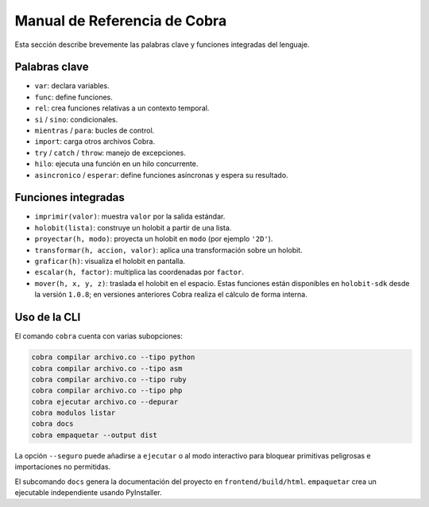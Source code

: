 Manual de Referencia de Cobra
=============================

Esta sección describe brevemente las palabras clave y funciones integradas del lenguaje.

Palabras clave
--------------
- ``var``: declara variables.
- ``func``: define funciones.
- ``rel``: crea funciones relativas a un contexto temporal.
- ``si`` / ``sino``: condicionales.
- ``mientras`` / ``para``: bucles de control.
- ``import``: carga otros archivos Cobra.
- ``try`` / ``catch`` / ``throw``: manejo de excepciones.
- ``hilo``: ejecuta una función en un hilo concurrente.
- ``asincronico`` / ``esperar``: define funciones asíncronas y espera su resultado.

Funciones integradas
--------------------
- ``imprimir(valor)``: muestra ``valor`` por la salida estándar.
- ``holobit(lista)``: construye un holobit a partir de una lista.
- ``proyectar(h, modo)``: proyecta un holobit en ``modo`` (por ejemplo ``'2D'``).
- ``transformar(h, accion, valor)``: aplica una transformación sobre un holobit.
- ``graficar(h)``: visualiza el holobit en pantalla.
- ``escalar(h, factor)``: multiplica las coordenadas por ``factor``.
- ``mover(h, x, y, z)``: traslada el holobit en el espacio.
  Estas funciones están disponibles en ``holobit-sdk`` desde la versión ``1.0.8``;
  en versiones anteriores Cobra realiza el cálculo de forma interna.

Uso de la CLI
-------------
El comando ``cobra`` cuenta con varias subopciones:

.. code-block:: bash

   cobra compilar archivo.co --tipo python
   cobra compilar archivo.co --tipo asm
   cobra compilar archivo.co --tipo ruby
   cobra compilar archivo.co --tipo php
   cobra ejecutar archivo.co --depurar
   cobra modulos listar
   cobra docs
   cobra empaquetar --output dist

La opción ``--seguro`` puede añadirse a ``ejecutar`` o al modo interactivo para
bloquear primitivas peligrosas e importaciones no permitidas.

El subcomando ``docs`` genera la documentación del proyecto en ``frontend/build/html``.
``empaquetar`` crea un ejecutable independiente usando PyInstaller.
